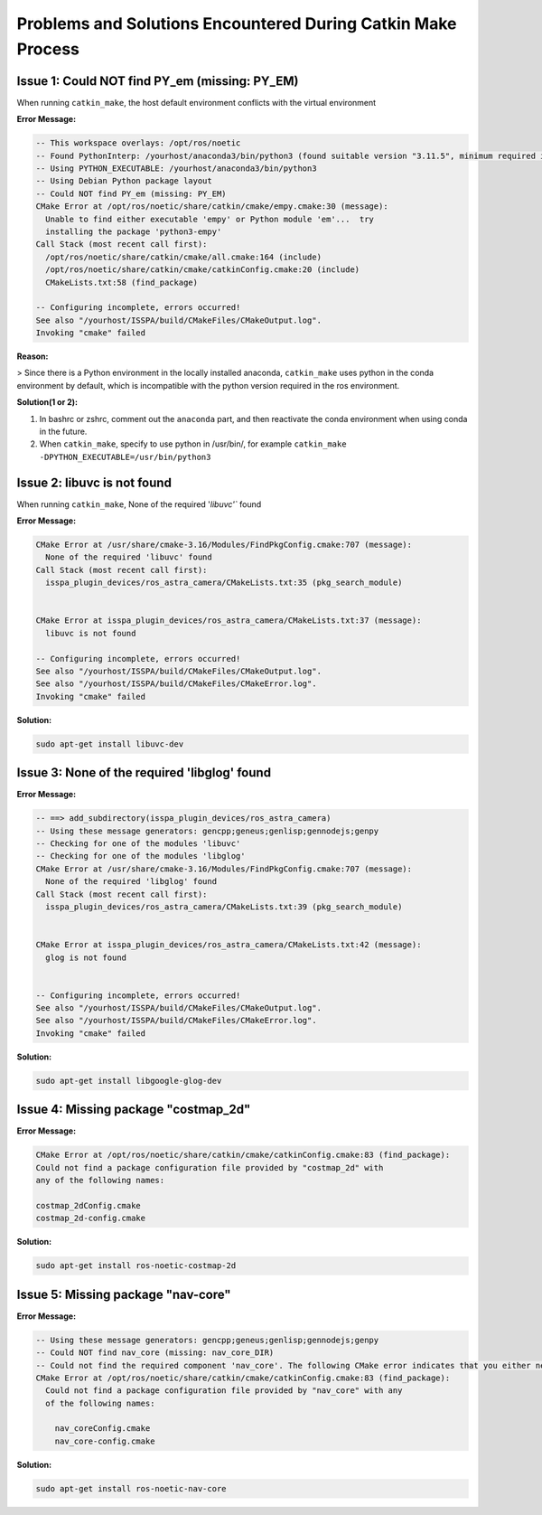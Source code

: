 .. _problems-catkin-make:

==============================
Problems and Solutions Encountered During Catkin Make Process
==============================

Issue 1: Could NOT find PY_em (missing: PY_EM) 
---------------------------------------

When running ``catkin_make``, the host default environment conflicts with the virtual environment

**Error Message:**

.. code-block:: bash

    -- This workspace overlays: /opt/ros/noetic
    -- Found PythonInterp: /yourhost/anaconda3/bin/python3 (found suitable version "3.11.5", minimum required is "3") 
    -- Using PYTHON_EXECUTABLE: /yourhost/anaconda3/bin/python3
    -- Using Debian Python package layout
    -- Could NOT find PY_em (missing: PY_EM) 
    CMake Error at /opt/ros/noetic/share/catkin/cmake/empy.cmake:30 (message):
      Unable to find either executable 'empy' or Python module 'em'...  try
      installing the package 'python3-empy'
    Call Stack (most recent call first):
      /opt/ros/noetic/share/catkin/cmake/all.cmake:164 (include)
      /opt/ros/noetic/share/catkin/cmake/catkinConfig.cmake:20 (include)
      CMakeLists.txt:58 (find_package)

    -- Configuring incomplete, errors occurred!
    See also "/yourhost/ISSPA/build/CMakeFiles/CMakeOutput.log".
    Invoking "cmake" failed

**Reason:**

>  Since there is a Python environment in the locally installed anaconda, ``catkin_make`` uses python in the conda environment by default, which is incompatible with the python version required in the ros environment.

**Solution(1 or 2):**

1. In bashrc or zshrc, comment out the ``anaconda`` part, and then reactivate the conda environment when using conda in the future.

2. When ``catkin_make``, specify to use python in /usr/bin/, for example ``catkin_make -DPYTHON_EXECUTABLE=/usr/bin/python3``



Issue 2: libuvc is not found
------------------------------

When running ``catkin_make``, None of the required '`libuvc'`` found

**Error Message:**

.. code-block:: bash

    CMake Error at /usr/share/cmake-3.16/Modules/FindPkgConfig.cmake:707 (message):
      None of the required 'libuvc' found
    Call Stack (most recent call first):
      isspa_plugin_devices/ros_astra_camera/CMakeLists.txt:35 (pkg_search_module)


    CMake Error at isspa_plugin_devices/ros_astra_camera/CMakeLists.txt:37 (message):
      libuvc is not found

    -- Configuring incomplete, errors occurred!
    See also "/yourhost/ISSPA/build/CMakeFiles/CMakeOutput.log".
    See also "/yourhost/ISSPA/build/CMakeFiles/CMakeError.log".
    Invoking "cmake" failed

**Solution:**

.. code-block:: bash

    sudo apt-get install libuvc-dev


Issue 3: None of the required 'libglog' found
----------------------------------------------

**Error Message:**

.. code-block:: bash

    -- ==> add_subdirectory(isspa_plugin_devices/ros_astra_camera)
    -- Using these message generators: gencpp;geneus;genlisp;gennodejs;genpy
    -- Checking for one of the modules 'libuvc'
    -- Checking for one of the modules 'libglog'
    CMake Error at /usr/share/cmake-3.16/Modules/FindPkgConfig.cmake:707 (message):
      None of the required 'libglog' found
    Call Stack (most recent call first):
      isspa_plugin_devices/ros_astra_camera/CMakeLists.txt:39 (pkg_search_module)


    CMake Error at isspa_plugin_devices/ros_astra_camera/CMakeLists.txt:42 (message):
      glog is not found


    -- Configuring incomplete, errors occurred!
    See also "/yourhost/ISSPA/build/CMakeFiles/CMakeOutput.log".
    See also "/yourhost/ISSPA/build/CMakeFiles/CMakeError.log".
    Invoking "cmake" failed

**Solution:**

.. code-block:: bash

    sudo apt-get install libgoogle-glog-dev



Issue 4: Missing package "costmap_2d" 
--------------------------------------

**Error Message:**

.. code-block:: bash

    CMake Error at /opt/ros/noetic/share/catkin/cmake/catkinConfig.cmake:83 (find_package):
    Could not find a package configuration file provided by "costmap_2d" with
    any of the following names:

    costmap_2dConfig.cmake
    costmap_2d-config.cmake

**Solution:**

.. code-block:: bash

    sudo apt-get install ros-noetic-costmap-2d



Issue 5: Missing package "nav-core" 
------------------------------------

**Error Message:**

.. code-block:: bash

    -- Using these message generators: gencpp;geneus;genlisp;gennodejs;genpy
    -- Could NOT find nav_core (missing: nav_core_DIR)
    -- Could not find the required component 'nav_core'. The following CMake error indicates that you either need to install the package with the same name or change your environment so that it can be found.
    CMake Error at /opt/ros/noetic/share/catkin/cmake/catkinConfig.cmake:83 (find_package):
      Could not find a package configuration file provided by "nav_core" with any
      of the following names:

        nav_coreConfig.cmake
        nav_core-config.cmake

**Solution:**

.. code-block:: bash

    sudo apt-get install ros-noetic-nav-core





